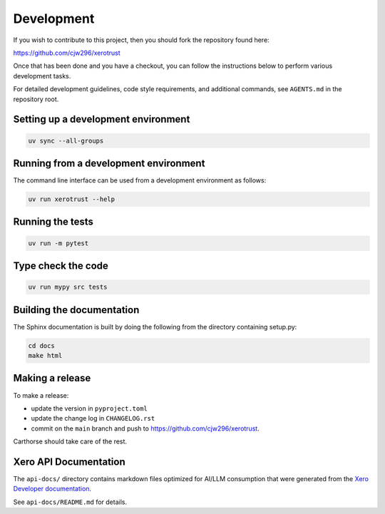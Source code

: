 Development
===========

If you wish to contribute to this project, then you should fork the repository found here:

https://github.com/cjw296/xerotrust

Once that has been done and you have a checkout,
you can follow the instructions below to perform various development tasks.

For detailed development guidelines, code style requirements, and additional commands,
see ``AGENTS.md`` in the repository root.

Setting up a development environment
------------------------------------

.. code-block:: bash

   uv sync --all-groups

Running from a development environment
--------------------------------------

The command line interface can be used from a development environment as follows:

.. code-block:: bash

   uv run xerotrust --help

Running the tests
-----------------

.. code-block:: bash

   uv run -m pytest

Type check the code
-------------------

.. code-block:: bash

   uv run mypy src tests

Building the documentation
--------------------------
The Sphinx documentation is built by doing the following from the directory containing setup.py:

.. code-block:: bash

   cd docs
   make html

Making a release
----------------

To make a release:

- update the version in ``pyproject.toml``
- update the change log in ``CHANGELOG.rst``
- commit on the ``main`` branch and push to https://github.com/cjw296/xerotrust.

Carthorse should take care of the rest.

Xero API Documentation
----------------------

The ``api-docs/`` directory contains markdown files optimized for AI/LLM consumption
that were generated from the `Xero Developer documentation`__.

__ https://developer.xero.com/documentation/api/accounting/overview

See ``api-docs/README.md`` for details.

